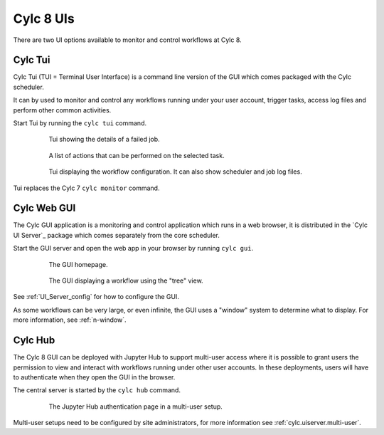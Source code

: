 .. _728.ui:

Cylc 8 UIs
==========

There are two UI options available to monitor and control workflows at Cylc 8.


Cylc Tui
--------

Cylc Tui (TUI = Terminal User Interface) is a command line version of the GUI
which comes packaged with the Cylc scheduler.

It can by used to monitor and control any workflows running under your user
account, trigger tasks, access log files and perform other common activities.

Start Tui by running the ``cylc tui`` command.

.. figure:: ../../img/tui-1.png
   :figwidth: 80%
   :align: center

   Tui showing the details of a failed job.

.. figure:: ../../img/tui-2.png
   :figwidth: 80%
   :align: center

   A list of actions that can be performed on the selected task.

.. figure:: ../../img/tui-3.png
   :figwidth: 80%
   :align: center

   Tui displaying the workflow configuration. It can also show scheduler and
   job log files.

Tui replaces the Cylc 7 ``cylc monitor`` command.


Cylc Web GUI
------------

The Cylc GUI application is a monitoring and control application which runs in
a web browser, it is distributed in the `Cylc UI Server`_ package which comes
separately from the core scheduler.

Start the GUI server and open the web app in your browser by running
``cylc gui``.

.. figure:: ../../img/cylc-ui-dash.png
   :figwidth: 80%
   :align: center

   The GUI homepage.

.. figure:: ../../img/cylc-ui-tree.png
   :figwidth: 80%
   :align: center

   The GUI displaying a workflow using the "tree" view.

See :ref:`UI_Server_config` for how to configure the GUI.

As some workflows can be very large, or even infinite, the GUI uses a "window"
system to determine what to display. For more information, see :ref:`n-window`.


Cylc Hub
--------

The Cylc 8 GUI can be deployed with Jupyter Hub to support multi-user access
where it is possible to grant users the permission to view and interact with
workflows running under other user accounts. In these deployments, users will
have to authenticate when they open the GUI in the browser.

The central server is started by the ``cylc hub`` command.

.. figure:: ../../img/hub.png
   :figwidth: 80%
   :align: center

   The Jupyter Hub authentication page in a multi-user setup.

Multi-user setups need to be configured by site administrators, for more
information see :ref:`cylc.uiserver.multi-user`.
